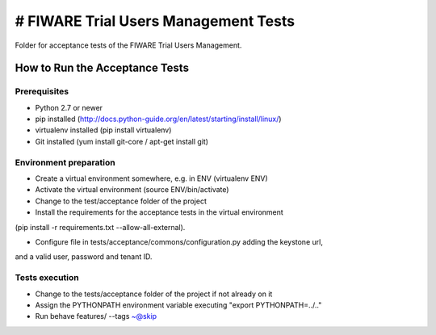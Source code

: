 =====================================
# FIWARE Trial Users Management Tests
=====================================

Folder for acceptance tests of the FIWARE Trial Users Management.

How to Run the Acceptance Tests
===============================

Prerequisites
-------------

- Python 2.7 or newer

- pip installed (http://docs.python-guide.org/en/latest/starting/install/linux/)

- virtualenv installed (pip install virtualenv)

- Git installed (yum install git-core / apt-get install git)

Environment preparation
-----------------------

- Create a virtual environment somewhere, e.g. in ENV (virtualenv ENV)

- Activate the virtual environment (source ENV/bin/activate)

- Change to the test/acceptance folder of the project

- Install the requirements for the acceptance tests in the virtual environment 
(pip install -r requirements.txt --allow-all-external).

- Configure file in tests/acceptance/commons/configuration.py adding the keystone url, 
and a valid user, password and tenant ID.

Tests execution
---------------

- Change to the tests/acceptance folder of the project if not already on it

- Assign the PYTHONPATH environment variable executing "export PYTHONPATH=../.."
 
- Run behave features/ --tags ~@skip

